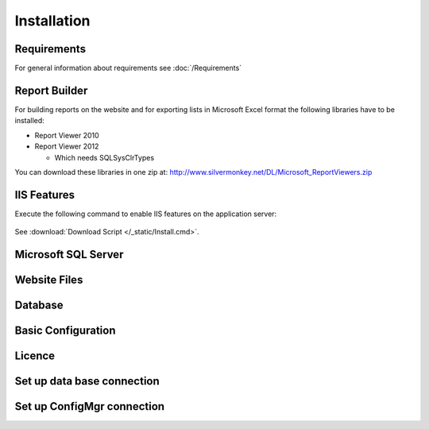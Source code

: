 Installation
=============

Requirements
----------------------------
For general information about requirements see :doc:`/Requirements`

Report Builder
----------------------------
For building reports on the website and for exporting lists in Microsoft Excel format the following libraries have to be installed:

- Report Viewer 2010
- Report Viewer 2012

  - Which needs SQLSysClrTypes

You can download these libraries in one zip at: http://www.silvermonkey.net/DL/Microsoft_ReportViewers.zip


IIS Features
----------------------------
Execute the following command to enable IIS features on the application server:

  .. literalinclude:: /_static/Install.cmd
    :language: batch

See :download:`Download Script </_static/Install.cmd>`.


Microsoft SQL Server
----------------------------


Website Files
----------------------------

Database
---------------------------- 


Basic Configuration
---------------------------- 

Licence
---------------------------- 

Set up data base connection
---------------------------- 

Set up ConfigMgr connection
---------------------------- 
